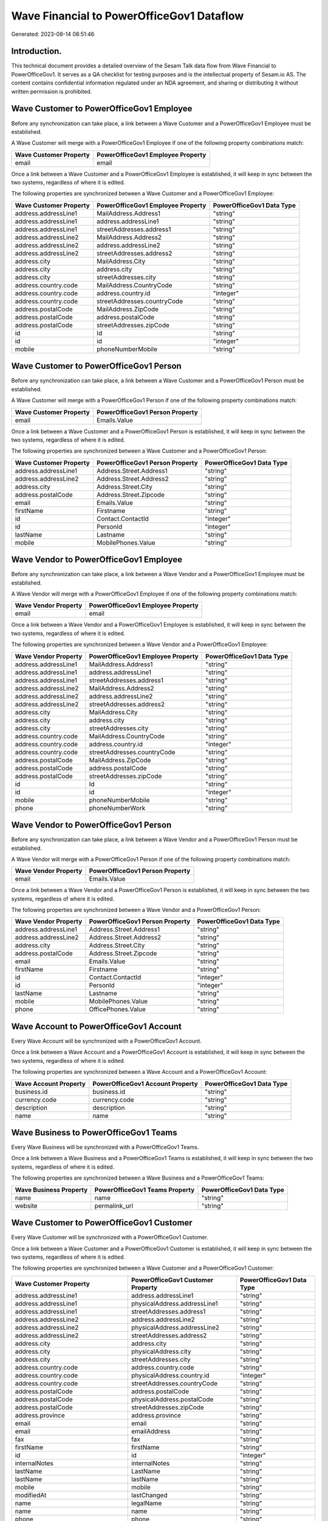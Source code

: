 ==========================================
Wave Financial to PowerOfficeGov1 Dataflow
==========================================

Generated: 2023-08-14 08:51:46

Introduction.
------------

This technical document provides a detailed overview of the Sesam Talk data flow from Wave Financial to PowerOfficeGov1. It serves as a QA checklist for testing purposes and is the intellectual property of Sesam.io AS. The content contains confidential information regulated under an NDA agreement, and sharing or distributing it without written permission is prohibited.

Wave Customer to PowerOfficeGov1 Employee
-----------------------------------------
Before any synchronization can take place, a link between a Wave Customer and a PowerOfficeGov1 Employee must be established.

A Wave Customer will merge with a PowerOfficeGov1 Employee if one of the following property combinations match:

.. list-table::
   :header-rows: 1

   * - Wave Customer Property
     - PowerOfficeGov1 Employee Property
   * - email
     - email

Once a link between a Wave Customer and a PowerOfficeGov1 Employee is established, it will keep in sync between the two systems, regardless of where it is edited.

The following properties are synchronized between a Wave Customer and a PowerOfficeGov1 Employee:

.. list-table::
   :header-rows: 1

   * - Wave Customer Property
     - PowerOfficeGov1 Employee Property
     - PowerOfficeGov1 Data Type
   * - address.addressLine1
     - MailAddress.Address1
     - "string"
   * - address.addressLine1
     - address.addressLine1
     - "string"
   * - address.addressLine1
     - streetAddresses.address1
     - "string"
   * - address.addressLine2
     - MailAddress.Address2
     - "string"
   * - address.addressLine2
     - address.addressLine2
     - "string"
   * - address.addressLine2
     - streetAddresses.address2
     - "string"
   * - address.city
     - MailAddress.City
     - "string"
   * - address.city
     - address.city
     - "string"
   * - address.city
     - streetAddresses.city
     - "string"
   * - address.country.code
     - MailAddress.CountryCode
     - "string"
   * - address.country.code
     - address.country.id
     - "integer"
   * - address.country.code
     - streetAddresses.countryCode
     - "string"
   * - address.postalCode
     - MailAddress.ZipCode
     - "string"
   * - address.postalCode
     - address.postalCode
     - "string"
   * - address.postalCode
     - streetAddresses.zipCode
     - "string"
   * - id
     - Id
     - "string"
   * - id
     - id
     - "integer"
   * - mobile
     - phoneNumberMobile
     - "string"


Wave Customer to PowerOfficeGov1 Person
---------------------------------------
Before any synchronization can take place, a link between a Wave Customer and a PowerOfficeGov1 Person must be established.

A Wave Customer will merge with a PowerOfficeGov1 Person if one of the following property combinations match:

.. list-table::
   :header-rows: 1

   * - Wave Customer Property
     - PowerOfficeGov1 Person Property
   * - email
     - Emails.Value

Once a link between a Wave Customer and a PowerOfficeGov1 Person is established, it will keep in sync between the two systems, regardless of where it is edited.

The following properties are synchronized between a Wave Customer and a PowerOfficeGov1 Person:

.. list-table::
   :header-rows: 1

   * - Wave Customer Property
     - PowerOfficeGov1 Person Property
     - PowerOfficeGov1 Data Type
   * - address.addressLine1
     - Address.Street.Address1
     - "string"
   * - address.addressLine2
     - Address.Street.Address2
     - "string"
   * - address.city
     - Address.Street.City
     - "string"
   * - address.postalCode
     - Address.Street.Zipcode
     - "string"
   * - email
     - Emails.Value
     - "string"
   * - firstName
     - Firstname
     - "string"
   * - id
     - Contact.ContactId
     - "integer"
   * - id
     - PersonId
     - "integer"
   * - lastName
     - Lastname
     - "string"
   * - mobile
     - MobilePhones.Value
     - "string"


Wave Vendor to PowerOfficeGov1 Employee
---------------------------------------
Before any synchronization can take place, a link between a Wave Vendor and a PowerOfficeGov1 Employee must be established.

A Wave Vendor will merge with a PowerOfficeGov1 Employee if one of the following property combinations match:

.. list-table::
   :header-rows: 1

   * - Wave Vendor Property
     - PowerOfficeGov1 Employee Property
   * - email
     - email

Once a link between a Wave Vendor and a PowerOfficeGov1 Employee is established, it will keep in sync between the two systems, regardless of where it is edited.

The following properties are synchronized between a Wave Vendor and a PowerOfficeGov1 Employee:

.. list-table::
   :header-rows: 1

   * - Wave Vendor Property
     - PowerOfficeGov1 Employee Property
     - PowerOfficeGov1 Data Type
   * - address.addressLine1
     - MailAddress.Address1
     - "string"
   * - address.addressLine1
     - address.addressLine1
     - "string"
   * - address.addressLine1
     - streetAddresses.address1
     - "string"
   * - address.addressLine2
     - MailAddress.Address2
     - "string"
   * - address.addressLine2
     - address.addressLine2
     - "string"
   * - address.addressLine2
     - streetAddresses.address2
     - "string"
   * - address.city
     - MailAddress.City
     - "string"
   * - address.city
     - address.city
     - "string"
   * - address.city
     - streetAddresses.city
     - "string"
   * - address.country.code
     - MailAddress.CountryCode
     - "string"
   * - address.country.code
     - address.country.id
     - "integer"
   * - address.country.code
     - streetAddresses.countryCode
     - "string"
   * - address.postalCode
     - MailAddress.ZipCode
     - "string"
   * - address.postalCode
     - address.postalCode
     - "string"
   * - address.postalCode
     - streetAddresses.zipCode
     - "string"
   * - id
     - Id
     - "string"
   * - id
     - id
     - "integer"
   * - mobile
     - phoneNumberMobile
     - "string"
   * - phone
     - phoneNumberWork
     - "string"


Wave Vendor to PowerOfficeGov1 Person
-------------------------------------
Before any synchronization can take place, a link between a Wave Vendor and a PowerOfficeGov1 Person must be established.

A Wave Vendor will merge with a PowerOfficeGov1 Person if one of the following property combinations match:

.. list-table::
   :header-rows: 1

   * - Wave Vendor Property
     - PowerOfficeGov1 Person Property
   * - email
     - Emails.Value

Once a link between a Wave Vendor and a PowerOfficeGov1 Person is established, it will keep in sync between the two systems, regardless of where it is edited.

The following properties are synchronized between a Wave Vendor and a PowerOfficeGov1 Person:

.. list-table::
   :header-rows: 1

   * - Wave Vendor Property
     - PowerOfficeGov1 Person Property
     - PowerOfficeGov1 Data Type
   * - address.addressLine1
     - Address.Street.Address1
     - "string"
   * - address.addressLine2
     - Address.Street.Address2
     - "string"
   * - address.city
     - Address.Street.City
     - "string"
   * - address.postalCode
     - Address.Street.Zipcode
     - "string"
   * - email
     - Emails.Value
     - "string"
   * - firstName
     - Firstname
     - "string"
   * - id
     - Contact.ContactId
     - "integer"
   * - id
     - PersonId
     - "integer"
   * - lastName
     - Lastname
     - "string"
   * - mobile
     - MobilePhones.Value
     - "string"
   * - phone
     - OfficePhones.Value
     - "string"


Wave Account to PowerOfficeGov1 Account
---------------------------------------
Every Wave Account will be synchronized with a PowerOfficeGov1 Account.

Once a link between a Wave Account and a PowerOfficeGov1 Account is established, it will keep in sync between the two systems, regardless of where it is edited.

The following properties are synchronized between a Wave Account and a PowerOfficeGov1 Account:

.. list-table::
   :header-rows: 1

   * - Wave Account Property
     - PowerOfficeGov1 Account Property
     - PowerOfficeGov1 Data Type
   * - business.id
     - business.id
     - "string"
   * - currency.code
     - currency.code
     - "string"
   * - description
     - description
     - "string"
   * - name
     - name
     - "string"


Wave Business to PowerOfficeGov1 Teams
--------------------------------------
Every Wave Business will be synchronized with a PowerOfficeGov1 Teams.

Once a link between a Wave Business and a PowerOfficeGov1 Teams is established, it will keep in sync between the two systems, regardless of where it is edited.

The following properties are synchronized between a Wave Business and a PowerOfficeGov1 Teams:

.. list-table::
   :header-rows: 1

   * - Wave Business Property
     - PowerOfficeGov1 Teams Property
     - PowerOfficeGov1 Data Type
   * - name
     - name
     - "string"
   * - website
     - permalink_url
     - "string"


Wave Customer to PowerOfficeGov1 Customer
-----------------------------------------
Every Wave Customer will be synchronized with a PowerOfficeGov1 Customer.

Once a link between a Wave Customer and a PowerOfficeGov1 Customer is established, it will keep in sync between the two systems, regardless of where it is edited.

The following properties are synchronized between a Wave Customer and a PowerOfficeGov1 Customer:

.. list-table::
   :header-rows: 1

   * - Wave Customer Property
     - PowerOfficeGov1 Customer Property
     - PowerOfficeGov1 Data Type
   * - address.addressLine1
     - address.addressLine1
     - "string"
   * - address.addressLine1
     - physicalAddress.addressLine1
     - "string"
   * - address.addressLine1
     - streetAddresses.address1
     - "string"
   * - address.addressLine2
     - address.addressLine2
     - "string"
   * - address.addressLine2
     - physicalAddress.addressLine2
     - "string"
   * - address.addressLine2
     - streetAddresses.address2
     - "string"
   * - address.city
     - address.city
     - "string"
   * - address.city
     - physicalAddress.city
     - "string"
   * - address.city
     - streetAddresses.city
     - "string"
   * - address.country.code
     - address.country.code
     - "string"
   * - address.country.code
     - physicalAddress.country.id
     - "integer"
   * - address.country.code
     - streetAddresses.countryCode
     - "string"
   * - address.postalCode
     - address.postalCode
     - "string"
   * - address.postalCode
     - physicalAddress.postalCode
     - "string"
   * - address.postalCode
     - streetAddresses.zipCode
     - "string"
   * - address.province
     - address.province
     - "string"
   * - email
     - email
     - "string"
   * - email
     - emailAddress
     - "string"
   * - fax
     - fax
     - "string"
   * - firstName
     - firstName
     - "string"
   * - id
     - id
     - "integer"
   * - internalNotes
     - internalNotes
     - "string"
   * - lastName
     - LastName
     - "string"
   * - lastName
     - lastName
     - "string"
   * - mobile
     - mobile
     - "string"
   * - modifiedAt
     - lastChanged
     - "string"
   * - name
     - legalName
     - "string"
   * - name
     - name
     - "string"
   * - phone
     - phone
     - "string"
   * - phone
     - phoneNumber
     - "string"
   * - shippingDetails.address.addressLine1
     - deliveryAddress.addressLine1
     - "string"
   * - shippingDetails.address.addressLine2
     - deliveryAddress.addressLine2
     - "string"
   * - shippingDetails.address.city
     - deliveryAddress.city
     - "string"
   * - shippingDetails.address.country.code
     - deliveryAddress.country.id
     - "string"
   * - shippingDetails.address.postalCode
     - deliveryAddress.postalCode
     - "string"
   * - shippingDetails.phone
     - phone
     - "string"
   * - shippingDetails.phone
     - phoneNumber
     - "string"
   * - tollFree
     - tollFree
     - "string"
   * - website
     - website
     - "string"
   * - website
     - websiteUrl
     - "string"


Wave Customer to PowerOfficeGov1 Customers
------------------------------------------
Every Wave Customer will be synchronized with a PowerOfficeGov1 Customers.

Once a link between a Wave Customer and a PowerOfficeGov1 Customers is established, it will keep in sync between the two systems, regardless of where it is edited.

The following properties are synchronized between a Wave Customer and a PowerOfficeGov1 Customers:

.. list-table::
   :header-rows: 1

   * - Wave Customer Property
     - PowerOfficeGov1 Customers Property
     - PowerOfficeGov1 Data Type
   * - website
     - WebUrl
     - "string"


Wave Invoice to PowerOfficeGov1 Invoice
---------------------------------------
Every Wave Invoice will be synchronized with a PowerOfficeGov1 Invoice.

Once a link between a Wave Invoice and a PowerOfficeGov1 Invoice is established, it will keep in sync between the two systems, regardless of where it is edited.

The following properties are synchronized between a Wave Invoice and a PowerOfficeGov1 Invoice:

.. list-table::
   :header-rows: 1

   * - Wave Invoice Property
     - PowerOfficeGov1 Invoice Property
     - PowerOfficeGov1 Data Type
   * - currency.code
     - currency.code
     - "string"
   * - currency.code
     - currency.id
     - "integer"
   * - customer.id
     - customer.id
     - "string"
   * - dueDate
     - dueDate
     - "datetime-format","%Y-%m-%d","_."]
   * - dueDate
     - invoiceDueDate
     - "datetime-format","%Y-%m-%d","_."]
   * - invoiceDate
     - invoiceDate
     - "datetime-format","%Y-%m-%d","_."]
   * - items.description
     - items.description
     - "string"
   * - items.price
     - items.price
     - "float"
   * - items.product.id
     - items.product.id
     - "string"
   * - items.quantity
     - items.quantity
     - "float"
   * - memo
     - memo
     - "string"
   * - poNumber
     - poNumber
     - "string"
   * - title
     - title
     - "string"
   * - total.value
     - amountExcludingVat
     - "integer"


Wave Invoice to PowerOfficeGov1 Order
-------------------------------------
Every Wave Invoice will be synchronized with a PowerOfficeGov1 Order.

Once a link between a Wave Invoice and a PowerOfficeGov1 Order is established, it will keep in sync between the two systems, regardless of where it is edited.

The following properties are synchronized between a Wave Invoice and a PowerOfficeGov1 Order:

.. list-table::
   :header-rows: 1

   * - Wave Invoice Property
     - PowerOfficeGov1 Order Property
     - PowerOfficeGov1 Data Type
   * - currency.code
     - currency.id
     - "integer"
   * - customer.id
     - customer.id
     - "integer"
   * - poNumber
     - reference
     - "string"
   * - title
     - invoiceComment
     - "string"


Wave Invoice to PowerOfficeGov1 Salesorder
------------------------------------------
Every Wave Invoice will be synchronized with a PowerOfficeGov1 Salesorder.

Once a link between a Wave Invoice and a PowerOfficeGov1 Salesorder is established, it will keep in sync between the two systems, regardless of where it is edited.

The following properties are synchronized between a Wave Invoice and a PowerOfficeGov1 Salesorder:

.. list-table::
   :header-rows: 1

   * - Wave Invoice Property
     - PowerOfficeGov1 Salesorder Property
     - PowerOfficeGov1 Data Type
   * - currency.code
     - Currency
     - "string"
   * - customer.id
     - DepartmentCode
     - "string"


Wave Product to PowerOfficeGov1 Product
---------------------------------------
Every Wave Product will be synchronized with a PowerOfficeGov1 Product.

Once a link between a Wave Product and a PowerOfficeGov1 Product is established, it will keep in sync between the two systems, regardless of where it is edited.

The following properties are synchronized between a Wave Product and a PowerOfficeGov1 Product:

.. list-table::
   :header-rows: 1

   * - Wave Product Property
     - PowerOfficeGov1 Product Property
     - PowerOfficeGov1 Data Type
   * - description
     - Description
     - "string"
   * - description
     - description
     - "string"
   * - expenseAccount.id
     - expenseAccount.id
     - "string"
   * - incomeAccount.id
     - incomeAccount.id
     - "string"
   * - modifiedAt
     - lastChanged
     - "string"
   * - name
     - Name
     - "string"
   * - name
     - name
     - "string"
   * - unitPrice
     - UnitListPrice
     - "decimal"
   * - unitPrice
     - priceExcludingVatCurrency
     - "float"
   * - unitPrice
     - salesPrice
     - "string"
   * - unitPrice
     - unitPrice
     - "string"


Wave Vendor to PowerOfficeGov1 Supplier
---------------------------------------
Every Wave Vendor will be synchronized with a PowerOfficeGov1 Supplier.

Once a link between a Wave Vendor and a PowerOfficeGov1 Supplier is established, it will keep in sync between the two systems, regardless of where it is edited.

The following properties are synchronized between a Wave Vendor and a PowerOfficeGov1 Supplier:

.. list-table::
   :header-rows: 1

   * - Wave Vendor Property
     - PowerOfficeGov1 Supplier Property
     - PowerOfficeGov1 Data Type
   * - address.addressLine1
     - physicalAddress.addressLine1
     - "string"
   * - address.addressLine2
     - physicalAddress.addressLine2
     - "string"
   * - address.city
     - physicalAddress.city
     - "string"
   * - address.country.code
     - physicalAddress.country.id
     - "integer"
   * - address.postalCode
     - physicalAddress.postalCode
     - "string"
   * - id
     - id
     - "integer"
   * - modifiedAt
     - LastChanged
     - "string"
   * - name
     - LegalName
     - "string"
   * - name
     - name
     - "string"
   * - website
     - WebsiteUrl
     - "string"


Wave Vendor to PowerOfficeGov1 Vendor
-------------------------------------
Every Wave Vendor will be synchronized with a PowerOfficeGov1 Vendor.

Once a link between a Wave Vendor and a PowerOfficeGov1 Vendor is established, it will keep in sync between the two systems, regardless of where it is edited.

The following properties are synchronized between a Wave Vendor and a PowerOfficeGov1 Vendor:

.. list-table::
   :header-rows: 1

   * - Wave Vendor Property
     - PowerOfficeGov1 Vendor Property
     - PowerOfficeGov1 Data Type
   * - address.addressLine1
     - address.addressLine1
     - "string"
   * - address.addressLine2
     - address.addressLine2
     - "string"
   * - address.city
     - address.city
     - "string"
   * - address.country.code
     - address.country.code
     - "string"
   * - address.postalCode
     - address.postalCode
     - "string"
   * - address.province.name
     - address.province.name
     - "string"
   * - email
     - email
     - "string"
   * - fax
     - fax
     - "string"
   * - firstName
     - firstName
     - "string"
   * - internalNotes
     - internalNotes
     - "string"
   * - lastName
     - lastName
     - "string"
   * - mobile
     - mobile
     - "string"
   * - name
     - name
     - "string"
   * - phone
     - phone
     - "string"
   * - tollFree
     - tollFree
     - "string"
   * - website
     - website
     - "string"


